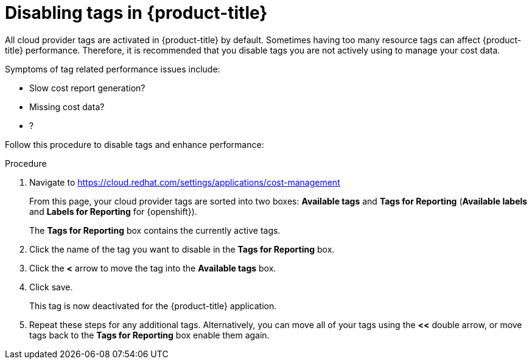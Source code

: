 // Module included in the following assemblies:
//
// assembly-configuring-tags-sources.adoc
:_module-type: PROCEDURE
:experimental:


[id="disabling-tags_{context}"]
= Disabling tags in {product-title}

[role="_abstract"]
All cloud provider tags are activated in {product-title} by default. Sometimes having too many resource tags can affect {product-title} performance. Therefore, it is recommended that you disable tags you are not actively using to manage your cost data. 

Symptoms of tag related performance issues include:

* Slow cost report generation? 
* Missing cost data?
* ?

Follow this procedure to disable tags and enhance performance: 

.Procedure

. Navigate to link:https://cloud.redhat.com/settings/applications/cost-management[https://cloud.redhat.com/settings/applications/cost-management]
+
From this page, your cloud provider tags are sorted into two boxes: *Available tags* and *Tags for Reporting* (*Available labels* and *Labels for Reporting* for {openshift}). 
+
The *Tags for Reporting* box contains the currently active tags. 
+
. Click the name of the tag you want to disable in the *Tags for Reporting* box.
. Click the *<* arrow to move the tag into the *Available tags* box. 
. Click save. 
+
This tag is now deactivated for the {product-title} application.
+
. Repeat these steps for any additional tags. Alternatively, you can move all of your tags using the *<<* double arrow, or move tags back to the *Tags for Reporting* box enable them again. 


